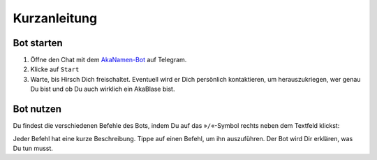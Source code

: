 .. _quickstart:

Kurzanleitung
=============

Bot starten
-----------

1. Öffne den Chat mit dem `AkaNamen-Bot`_ auf Telegram.
2. Klicke auf ``Start``
3. Warte, bis Hirsch Dich freischaltet. Eventuell wird er Dich persönlich kontaktieren, um herauszukriegen, wer genau Du bist und ob Du auch wirklich ein AkaBlase bist.

Bot nutzen
----------

Du findest die verschiedenen Befehle des Bots, indem Du auf das »``/``«-Symbol rechts neben dem Textfeld klickst:

.. image:: /commands.png

Jeder Befehl hat eine kurze Beschreibung. Tippe auf einen Befehl, um ihn auszuführen. Der Bot wird Dir erklären, was Du tun musst.

.. _`AkaNamen-Bot`: http://t.me/AkaNamenBot
